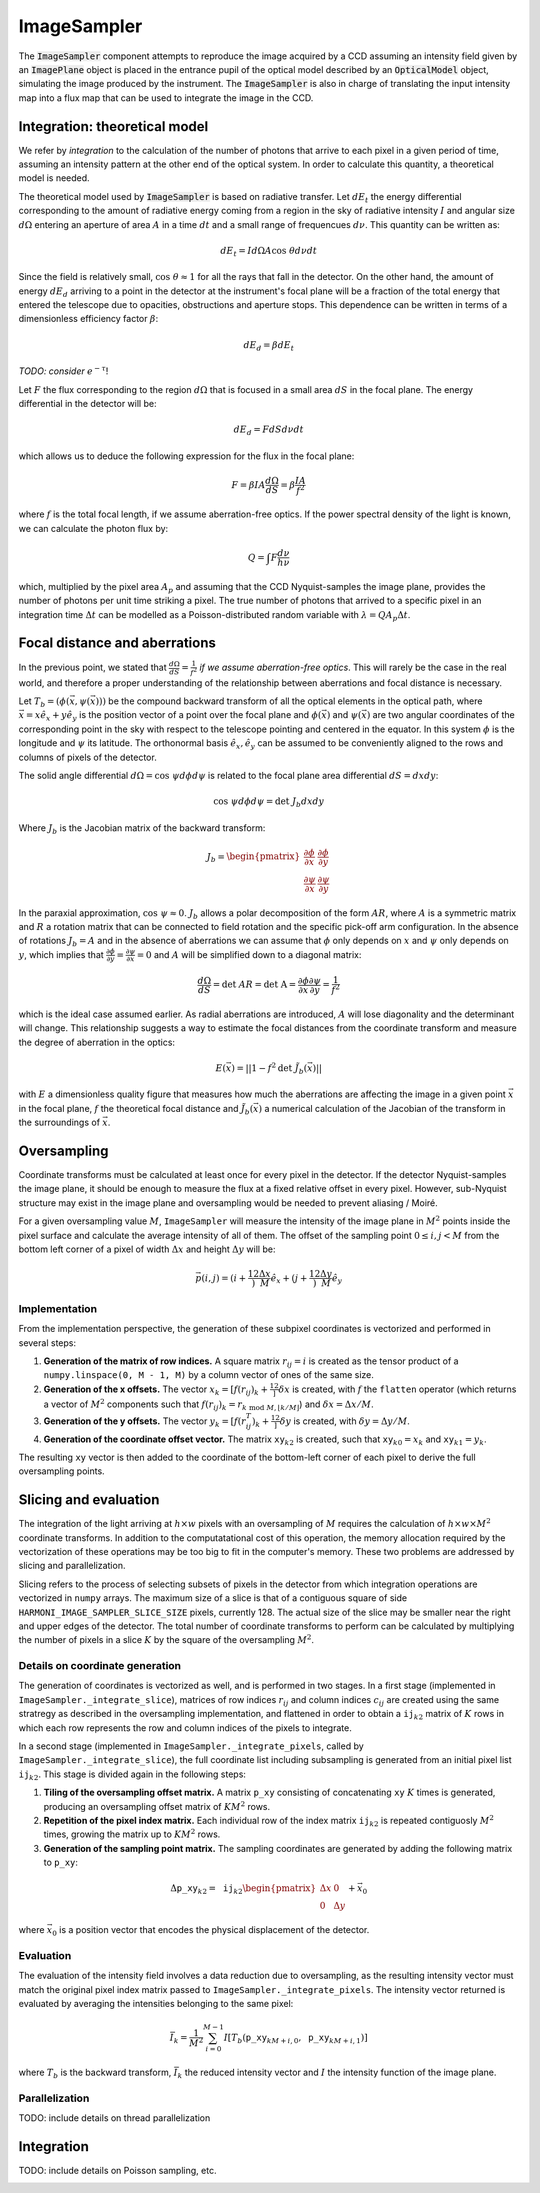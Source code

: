 ImageSampler
^^^^^^^^^^^^
The :code:`ImageSampler` component attempts to reproduce the image acquired by a CCD assuming an intensity field given by an :code:`ImagePlane` object is placed in the entrance pupil of the optical model described by an :code:`OpticalModel` object, simulating the image produced by the instrument. The :code:`ImageSampler` is also in charge of translating the input intensity map into a flux map that can be used to integrate the image in the CCD. 

Integration: theoretical model
------------------------------
We refer by *integration* to the calculation of the number of photons that arrive to each pixel in a given period of time, assuming an intensity pattern at the other end of the optical system. In order to calculate this quantity, a theoretical model is needed.

The theoretical model used by :code:`ImageSampler` is based on radiative transfer. Let :math:`dE_t` the energy differential corresponding to the amount of radiative energy coming from a region in the sky of radiative intensity :math:`I` and angular size :math:`d\Omega` entering an aperture of area :math:`A` in a time :math:`dt` and a small range of frequencues :math:`d\nu`. This quantity can be written as:

  .. math::

     dE_t = Id\Omega A\text{cos }\theta d\nu dt

Since the field is relatively small, :math:`\text{cos }\theta\approx1` for all the rays that fall in the detector. On the other hand, the amount of energy :math:`dE_d` arriving to a point in the detector at the instrument's focal plane will be a fraction of the total energy that entered the telescope due to opacities, obstructions and aperture stops. This dependence can be written in terms of a dimensionless efficiency factor :math:`\beta`:

   .. math::

      dE_d = \beta dE_t

*TODO: consider* :math:`e^{-\tau}`!

Let :math:`F` the flux corresponding to the region :math:`d\Omega` that is focused in a small area :math:`dS` in the focal plane. The energy differential in the detector will be:

   .. math::

      dE_d = FdSd\nu dt

which allows us to deduce the following expression for the flux in the focal plane:

   .. math::

      F = \beta IA \frac{d\Omega}{dS} = \beta\frac{IA}{f^2}

where :math:`f` is the total focal length, if we assume aberration-free optics. If the power spectral density of the light is known, we can calculate the photon flux by:

   .. math::

      Q = \int F \frac{d\nu}{h\nu}
      
which, multiplied by the pixel area :math:`A_p` and assuming that the CCD Nyquist-samples the image plane, provides the number of photons per unit time striking a pixel. The true number of photons that arrived to a specific pixel in an integration time :math:`\Delta t` can be modelled as a Poisson-distributed random variable with :math:`\lambda=QA_p\Delta t`.


Focal distance and aberrations
------------------------------
In the previous point, we stated that :math:`\frac{d\Omega}{dS}=\frac{1}{f^2}` *if we assume aberration-free optics*. This will rarely be the case in the real world, and therefore a proper understanding of the relationship between aberrations and focal distance is necessary.

Let :math:`T_b=(\phi(\vec{x}, \psi(\vec{x})))` be the compound backward transform of all the optical elements in the optical path, where :math:`\vec{x}=x\hat{e}_x+y\hat{e}_y` is the position vector of a point over the focal plane and :math:`\phi(\vec{x})` and :math:`\psi(\vec{x})` are two angular coordinates of the corresponding point in the sky with respect to the telescope pointing and centered in the equator. In this system :math:`\phi` is the longitude and :math:`\psi` its latitude. The orthonormal basis :math:`\hat{e}_x,\hat{e}_y` can be assumed to be conveniently aligned to the rows and columns of pixels of the detector. 

The solid angle differential :math:`d\Omega=\text{cos }\psi d\phi d\psi` is related to the focal plane area differential :math:`dS=dxdy`:

.. math ::
   \text{cos }\psi d\phi d\psi = \text{det }J_b dxdy

Where :math:`J_b` is the Jacobian matrix of the backward transform:

.. math ::
   J_b=\begin{pmatrix} \frac{\partial\phi}{\partial x} & \frac{\partial\phi}{\partial y} \\
   \frac{\partial\psi}{\partial x} & \frac{\partial\psi}{\partial y}
   \end{pmatrix}

In the paraxial approximation, :math:`\text{cos }\psi\approx0`. :math:`J_b` allows a polar decomposition of the form :math:`AR`, where :math:`A` is a symmetric matrix and :math:`R` a rotation matrix that can be connected to field rotation and the specific pick-off arm configuration. In the absence of rotations :math:`J_b=A` and in the absence of aberrations we can assume that :math:`\phi` only depends on :math:`x` and :math:`\psi` only depends on :math:`y`, which  implies that :math:`\frac{\partial\phi}{\partial y} = \frac{\partial\psi}{\partial x}=0` and :math:`A` will be simplified down to a diagonal matrix:

.. math ::
   \frac{d\Omega}{dS} = \text{det }AR = \text{det A} = \frac{\partial \phi}{\partial x}\frac{\partial\psi}{\partial y} = \frac{1}{f^2}

which is the ideal case assumed earlier. As radial aberrations are introduced, :math:`A` will lose diagonality and the determinant will change. This relationship suggests a way to estimate the focal distances from the coordinate transform and measure the degree of aberration in the optics:

.. math ::
   E(\vec{x}) = ||1 - f^2 \text{det }\tilde{J}_b(\vec{x})||

with :math:`E` a dimensionless quality figure that measures how much the aberrations are affecting the image in a given point :math:`\vec{x}` in the focal plane, :math:`f` the theoretical focal distance and :math:`\tilde{J}_b(\vec{x})` a numerical calculation of the Jacobian of the transform in the surroundings of :math:`\vec{x}`.

Oversampling
---------------
Coordinate transforms must be calculated at least once for every pixel in the detector. If the detector Nyquist-samples the image plane, it should be enough to measure the flux at a fixed relative offset in every pixel. However, sub-Nyquist structure may exist in the image plane and oversampling would be needed to prevent aliasing / Moiré. 

For a given oversampling value :math:`M`, ``ImageSampler`` will measure the intensity of the image plane in :math:`M^2` points inside the pixel surface and calculate the average intensity of all of them. The offset of the sampling point :math:`0 \leq i, j < M` from the bottom left corner of a pixel of width :math:`\Delta x` and height :math:`\Delta y` will be:

.. math ::
   \vec{p}(i, j) = \left(i+\frac12\right)\frac{\Delta x}{M}\hat{e}_x+\left(j+\frac12\right)\frac{\Delta y}M\hat{e}_y

Implementation
~~~~~~~~~~~~~~
From the implementation perspective, the generation of these subpixel coordinates is vectorized and performed in several steps:

1. **Generation of the matrix of row indices.** A square matrix :math:`r_{ij}=i` is created as the tensor product of a ``numpy.linspace(0, M - 1, M)`` by a column vector of ones of the same size.
2. **Generation of the x offsets.** The vector :math:`x_k=[f(r_{ij})_k + \frac12]\delta x` is created, with :math:`f` the ``flatten`` operator (which returns a vector of :math:`M^2` components such that :math:`f(r_{ij})_k=r_{k\text{ mod }M,\lfloor k/M\rfloor}`) and :math:`\delta x = \Delta x/M`.
3. **Generation of the y offsets.** The vector :math:`y_k=[f(r^T_{ij})_k + \frac12]\delta y` is created, with :math:`\delta y = \Delta y/M`.
4. **Generation of the coordinate offset vector.** The matrix :math:`\mathtt{xy}_{k2}` is created, such that :math:`\mathtt{xy}_{k0}=x_k` and :math:`\mathtt{xy}_{k1}=y_k`.

The resulting :math:`\mathtt{xy}` vector is then added to the coordinate of the bottom-left corner of each pixel to derive the full oversampling points.

Slicing and evaluation
---------------------------
The integration of the light arriving at :math:`h\times w` pixels with an oversampling of :math:`M` requires the calculation of :math:`h\times w\times M^2` coordinate transforms. In addition to the computatational cost of this operation, the memory allocation required by the vectorization of these operations may be too big to fit in the computer's memory. These two problems are addressed by slicing and parallelization.

Slicing refers to the process of selecting subsets of pixels in the detector from which integration operations are vectorized in ``numpy`` arrays. The maximum size of a slice is that of a contiguous square of side ``HARMONI_IMAGE_SAMPLER_SLICE_SIZE`` pixels, currently 128. The actual size of the slice may be smaller near the right and upper edges of the detector. The total number of coordinate transforms to perform can be calculated by multiplying the number of pixels in a slice :math:`K` by the square of the oversampling :math:`M^2`.

Details on coordinate generation
~~~~~~~~~~~~~~~~~~~~~~~~~~~~~~~~
The generation of coordinates is vectorized as well, and is performed in two stages. In a first stage (implemented in ``ImageSampler._integrate_slice``), matrices of row indices :math:`r_{ij}` and column indices :math:`c_{ij}` are created using the same stratregy as described in the oversampling implementation, and flattened in order to obtain a :math:`\mathtt{ij}_{k2}` matrix of :math:`K` rows in which each row represents the row and column indices of the pixels to integrate.

In a second stage (implemented in ``ImageSampler._integrate_pixels``, called by ``ImageSampler._integrate_slice``), the full coordinate list including subsampling is generated from an initial pixel list :math:`\mathtt{ij}_{k2}`. This stage is divided again in the following steps:

1. **Tiling of the oversampling offset matrix.** A matrix :math:`\mathtt{p\_{xy}}` consisting of concatenating :math:`\mathtt{xy}` :math:`K` times is generated, producing an oversampling offset matrix of :math:`KM^2` rows.
2. **Repetition of the pixel index matrix.** Each individual row of the index matrix :math:`\mathtt{ij}_{k2}` is repeated contiguosly :math:`M^2` times, growing the matrix up to :math:`KM^2` rows.
3. **Generation of the sampling point matrix.** The sampling coordinates are generated by adding the following matrix to :math:`\mathtt{p\_{xy}}`:

.. math ::

   \Delta\mathtt{p\_{xy}}_{k2}= \mathtt{ij}_{k2}\begin{pmatrix}\Delta x & 0 \\ 0 & \Delta y\end{pmatrix}+\vec{x}_0

where :math:`\vec{x}_0` is a position vector that encodes the physical displacement of the detector.

Evaluation
~~~~~~~~~~
The evaluation of the intensity field involves a data reduction due to oversampling, as the resulting intensity vector must match the original pixel index matrix passed to ``ImageSampler._integrate_pixels``. The intensity vector returned is evaluated by averaging the intensities belonging to the same pixel:

.. math ::

   \bar{I}_k = \frac{1}{M^2}\sum_{i=0}^{M-1} I[T_b(\mathtt{p\_xy}_{kM+i,0}, \mathtt{p\_xy}_{kM+i,1})]

where :math:`T_b` is the backward transform, :math:`\bar{I}_k` the reduced intensity vector and :math:`I` the intensity function of the image plane.

Parallelization
~~~~~~~~~~~~~~~
TODO: include details on thread parallelization

Integration
-----------
TODO: include details on Poisson sampling, etc.


.. image:: _static/ImageSampler.png
